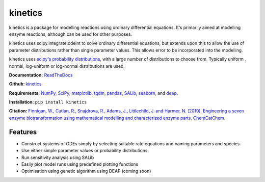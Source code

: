 ========
kinetics
========

|docs|

kinetics is a package for modelling reactions using ordinary differential equations.
It's primarily aimed at modelling enzyme reactions, although can be used for other purposes.

kinetics uses scipy.integrate.odeint to solve ordinary differential equations,
but extends upon this to allow the use of parameter distributions rather than single parameter values.
This allows error to be incorporated into the modelling.

kinetics uses `scipy's probability distributions <https://docs.scipy.org/doc/scipy/reference/stats.html/>`_, with a large number of distributions to choose from.
Typically uniform , normal, log-uniform or log-normal distributions are used.

**Documentation:** `ReadTheDocs <http://kinetics.readthedocs.org>`__

**Github:** `kinetics <https://github.com/willfinnigan/kinetics>`__

**Requirements:**   `NumPy <http://www.numpy.org/>`_, `SciPy <http://www.scipy.org/>`_,
`matplotlib <http://matplotlib.org/>`_, `tqdm <https://tqdm.github.io>`_, `pandas <http://pandas.pydata.org>`_,
`SALib <https://salib.readthedocs.io>`_, `seaborn <http://seaborn.pydata.org>`_, and `deap <https://deap.readthedocs.io/en/master/>`_.

**Installation:** ``pip install kinetics``

**Citation:** `Finnigan, W., Cutlan, R., Snajdrova, R., Adams, J., Littlechild, J. and Harmer, N. (2019), Engineering a seven enzyme biotransformation using mathematical modelling and characterized enzyme parts. ChemCatChem.
<https://doi.org/10.1002/cctc.201900646>`__

.. image:: docs/images/title_diagram.png
   :scale: 20
   :alt: graphical abstract

Features
--------
- Construct systems of ODEs simply by selecting suitable rate equations and naming parameters and species.
- Use either simple parameter values or probability distributions.
- Run sensitivity analysis using SALib
- Easily plot model runs using predefined plotting functions
- Optimisation using genetic algorithm using DEAP (coming soon)


.. |docs| image:: https://readthedocs.org/projects/docs/badge/?version=latest
    :alt: Documentation Status
    :scale: 100%
    :target: https://kinetics.readthedocs.io/en/latest/?badge=latest





